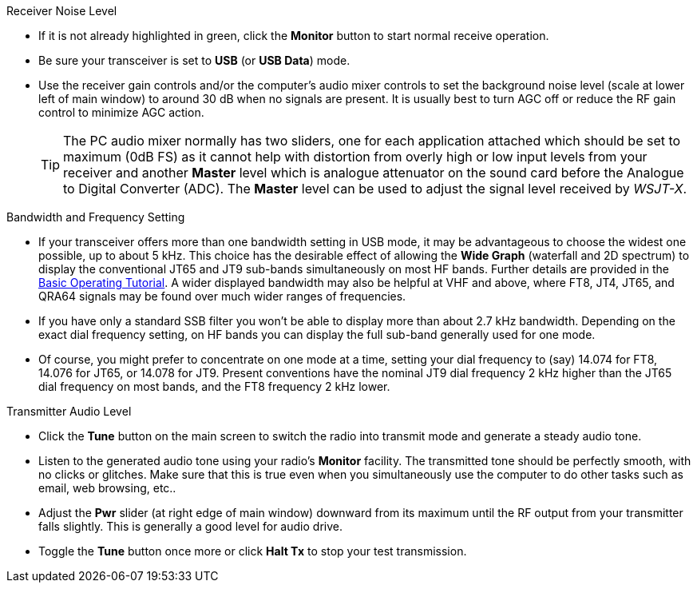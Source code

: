 // Status=review
.Receiver Noise Level

- If it is not already highlighted in green, click the *Monitor*
  button to start normal receive operation.

- Be sure your transceiver is set to *USB* (or *USB Data*) mode.

- Use the receiver gain controls and/or the computer's audio mixer
  controls to set the background noise level (scale at lower left of
  main window) to around 30 dB when no signals are present.  It is
  usually best to turn AGC off or reduce the RF gain control to
  minimize AGC action.

+

TIP: The PC audio mixer normally has two sliders, one for each
     application attached which should be set to maximum (0dB FS) as
     it cannot help with distortion from overly high or low input
     levels from your receiver and another *Master* level which is
     analogue attenuator on the sound card before the Analogue to
     Digital Converter (ADC). The *Master* level can be used to adjust
     the signal level received by _WSJT-X_.

.Bandwidth and Frequency Setting

- If your transceiver offers more than one bandwidth setting in USB
  mode, it may be advantageous to choose the widest one possible, up
  to about 5 kHz.  This choice has the desirable effect of allowing
  the *Wide Graph* (waterfall and 2D spectrum) to display the
  conventional JT65 and JT9 sub-bands simultaneously on most HF bands.
  Further details are provided in the <<TUTORIAL,Basic Operating
  Tutorial>>.  A wider displayed bandwidth may also be helpful at VHF
  and above, where FT8, JT4, JT65, and QRA64 signals may be found over
  much wider ranges of frequencies.

- If you have only a standard SSB filter you won’t be able to display
  more than about 2.7 kHz bandwidth.  Depending on the exact dial
  frequency setting, on HF bands you can display the full sub-band
  generally used for one mode.

- Of course, you might prefer to concentrate on one mode at a time,
  setting your dial frequency to (say) 14.074 for FT8, 14.076 for
  JT65, or 14.078 for JT9.  Present conventions have the nominal JT9
  dial frequency 2 kHz higher than the JT65 dial frequency on most
  bands, and the FT8 frequency 2 kHz lower.

.Transmitter Audio Level

* Click the *Tune* button on the main screen to switch the radio into
  transmit mode and generate a steady audio tone.

* Listen to the generated audio tone using your radio’s *Monitor*
  facility. The transmitted tone should be perfectly smooth, with no
  clicks or glitches.  Make sure that this is true even when you
  simultaneously use the computer to do other tasks such as email, web
  browsing, etc..

* Adjust the *Pwr* slider (at right edge of main window) downward from
  its maximum until the RF output from your transmitter falls
  slightly.  This is generally a good level for audio drive.

* Toggle the *Tune* button once more or click *Halt Tx* to stop your
  test transmission.
